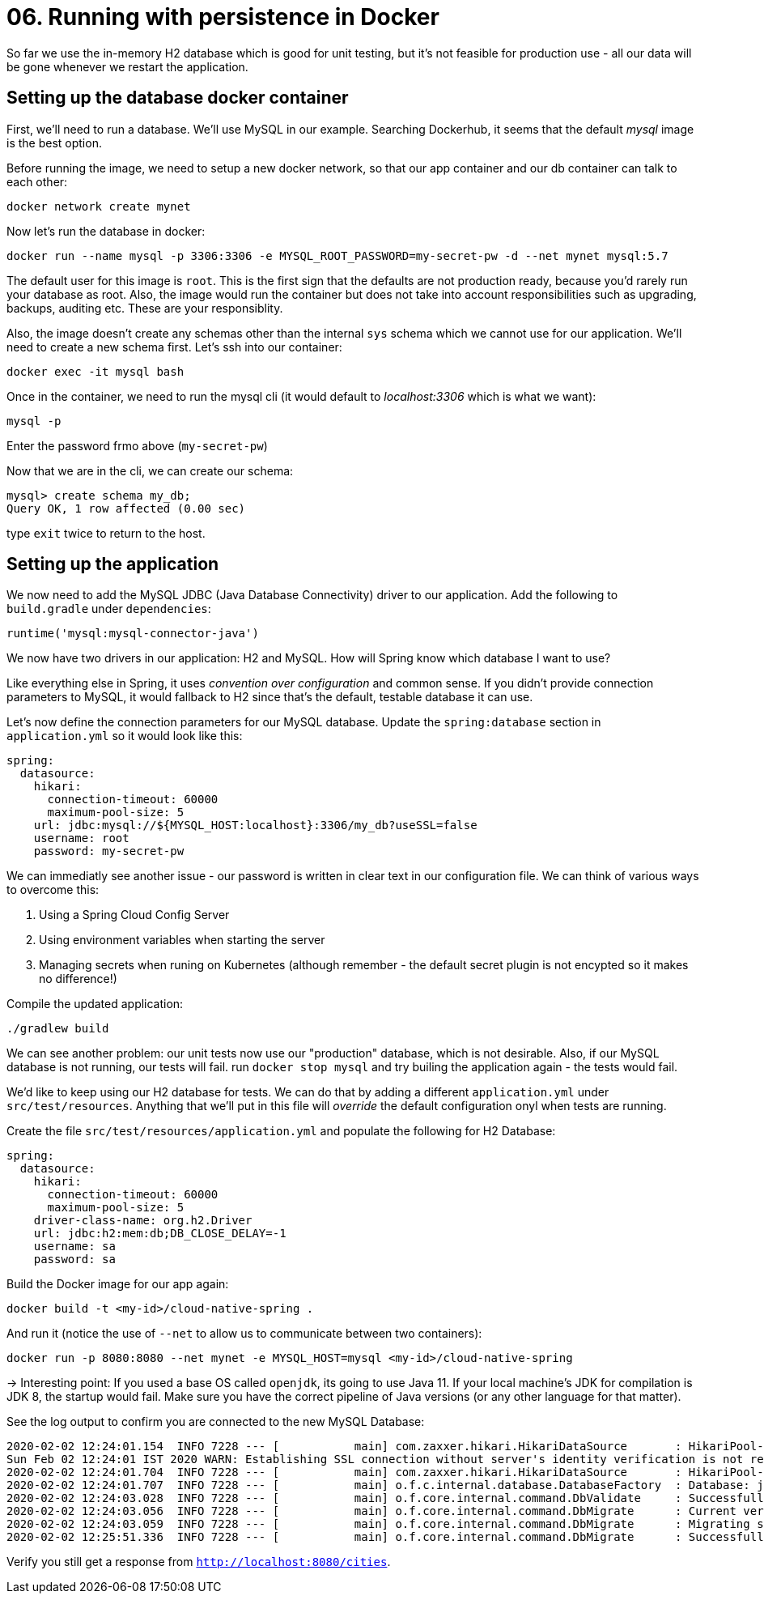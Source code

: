 = 06. Running with persistence in Docker

So far we use the in-memory H2 database which is good for unit testing, but it's not feasible for production use - all our data will be gone whenever we restart the application.


== Setting up the database docker container

First, we'll need to run a database. We'll use MySQL in our example. Searching Dockerhub, it seems that the default _mysql_ image is the best option.

Before running the image, we need to setup a new docker network, so that our app container and our db container can talk to each other:

`docker network create mynet`

Now let's run the database in docker:

`docker run --name mysql -p 3306:3306 -e MYSQL_ROOT_PASSWORD=my-secret-pw -d --net mynet mysql:5.7`

The default user for this image is `root`. This is the first sign that the defaults are not production ready, because you'd rarely run your database as root. Also, the image would run the container but does not take into account responsibilities such as upgrading, backups, auditing etc. These are your responsiblity.

Also, the image doesn't create any schemas other than the internal `sys` schema which we cannot use for our application. We'll need to create a new schema first. Let's ssh into our container:

`docker exec -it mysql bash`

Once in the container, we need to run the mysql cli (it would default to _localhost:3306_ which is what we want):

`mysql -p`

Enter the password frmo above (`my-secret-pw`)

Now that we are in the cli, we can create our schema:

[source,bash]
---------------------------------------------------------------------
mysql> create schema my_db;
Query OK, 1 row affected (0.00 sec)
---------------------------------------------------------------------

type `exit` twice to return to the host.


== Setting up the application

We now need to add the MySQL JDBC (Java Database Connectivity) driver to our application. Add the following to `build.gradle` under `dependencies`:

[source,bash]
---------------------------------------------------------------------
runtime('mysql:mysql-connector-java')
---------------------------------------------------------------------

We now have two drivers in our application: H2 and MySQL. How will Spring know which database I want to use?

Like everything else in Spring, it uses _convention over configuration_ and common sense. If you didn't provide connection parameters to MySQL, it would fallback to H2 since that's the default, testable database it can use.


Let's now define the connection parameters for our MySQL database. Update the `spring:database` section in `application.yml` so it would look like this:

[source,yml]
---------------------------------------------------------------------
spring:
  datasource:
    hikari:
      connection-timeout: 60000
      maximum-pool-size: 5
    url: jdbc:mysql://${MYSQL_HOST:localhost}:3306/my_db?useSSL=false
    username: root
    password: my-secret-pw
---------------------------------------------------------------------

We can immediatly see another issue - our password is written in clear text in our configuration file. We can think of various ways to overcome this:

. Using a Spring Cloud Config Server
. Using environment variables when starting the server
. Managing secrets when runing on Kubernetes (although remember - the default secret plugin is not encypted so it makes no difference!)

Compile the updated application:

`./gradlew build`

We can see another problem: our unit tests now use our "production" database, which is not desirable. Also, if our MySQL database is not running, our tests will fail. run `docker stop mysql` and try builing the application again - the tests would fail.

We'd like to keep using our H2 database for tests. We can do that by adding a different `application.yml` under `src/test/resources`. Anything that we'll put in this file will _override_ the default configuration onyl when tests are running.

Create the file `src/test/resources/application.yml` and populate the following for H2 Database:

[source,yml]
---------------------------------------------------------------------
spring:
  datasource:
    hikari:
      connection-timeout: 60000
      maximum-pool-size: 5
    driver-class-name: org.h2.Driver
    url: jdbc:h2:mem:db;DB_CLOSE_DELAY=-1
    username: sa
    password: sa
---------------------------------------------------------------------



Build the Docker image for our app again:

`docker build -t <my-id>/cloud-native-spring .`

And run it (notice the use of `--net` to allow us to communicate between two containers):

`docker run -p 8080:8080 --net mynet -e MYSQL_HOST=mysql <my-id>/cloud-native-spring`

-> Interesting point: If you used a base OS called `openjdk`, its going to use Java 11. If your local machine's JDK for compilation is JDK 8, the startup would fail. Make sure you have the correct pipeline of Java versions (or any other language for that matter).


See the log output to confirm you are connected to the new MySQL Database:

[source,bash]
---------------------------------------------------------------------
2020-02-02 12:24:01.154  INFO 7228 --- [           main] com.zaxxer.hikari.HikariDataSource       : HikariPool-1 - Starting...
Sun Feb 02 12:24:01 IST 2020 WARN: Establishing SSL connection without server's identity verification is not recommended. According to MySQL 5.5.45+, 5.6.26+ and 5.7.6+ requirements SSL connection must be established by default if explicit option isn't set. For compliance with existing applications not using SSL the verifyServerCertificate property is set to 'false'. You need either to explicitly disable SSL by setting useSSL=false, or set useSSL=true and provide truststore for server certificate verification.
2020-02-02 12:24:01.704  INFO 7228 --- [           main] com.zaxxer.hikari.HikariDataSource       : HikariPool-1 - Start completed.
2020-02-02 12:24:01.707  INFO 7228 --- [           main] o.f.c.internal.database.DatabaseFactory  : Database: jdbc:mysql://localhost:3306/my_db (MySQL 8.0)
2020-02-02 12:24:03.028  INFO 7228 --- [           main] o.f.core.internal.command.DbValidate     : Successfully validated 2 migrations (execution time 00:01.269s)
2020-02-02 12:24:03.056  INFO 7228 --- [           main] o.f.core.internal.command.DbMigrate      : Current version of schema `my_db`: 1.0
2020-02-02 12:24:03.059  INFO 7228 --- [           main] o.f.core.internal.command.DbMigrate      : Migrating schema `my_db` to version 1.1 - seed data
2020-02-02 12:25:51.336  INFO 7228 --- [           main] o.f.core.internal.command.DbMigrate      : Successfully applied 1 migration to schema `my_db` (execution time 01:48.294s)
---------------------------------------------------------------------

Verify you still get a response from `http://localhost:8080/cities`.

